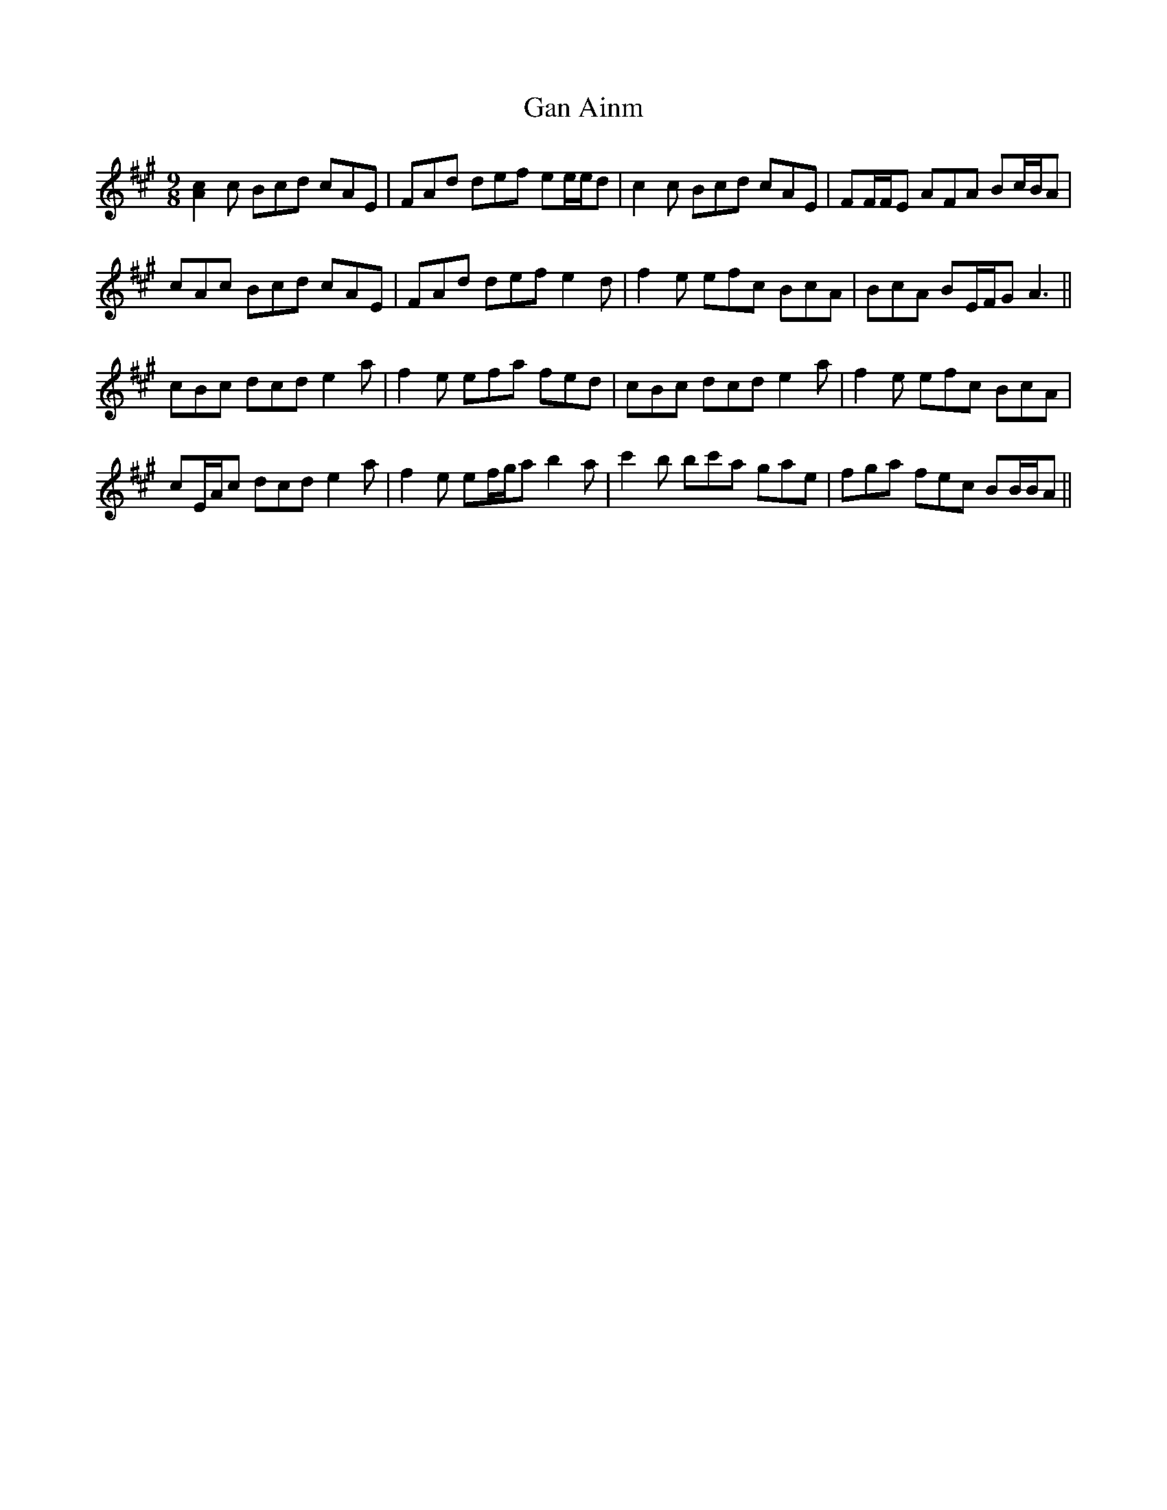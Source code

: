 X: 14756
T: Gan Ainm
R: slip jig
M: 9/8
K: Amajor
[Ac]2 c Bcd cAE|FAd def ee/e/d|c2c Bcd cAE|FF/F/E AFA Bc/B/A|
cAc Bcd cAE|FAd def e2d|f2e efc BcA|BcA BE/F/G A3||
cBc dcd e2a|f2e efa fed|cBc dcd e2a|f2e efc BcA|
cE/A/c dcd e2a|f2e ef/g/a b2a|c'2b bc'a gae|fga fec BB/B/A||

